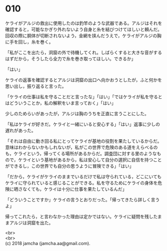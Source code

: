#+OPTIONS: toc:nil
#+OPTIONS: \n:t

* 010

  ケライがアルジの救出に使用したのは釣竿のような武器である。アルジはそれを確認すると，可能なかぎり外れないよう自身と糸を結びつけてほしいと頼んだ。回収の際に胴体が切断されないよう，金網を挟んだうえで，ケライがアルジの胸に手を回し，糸を巻く。

  「私がここを出たら，洞窟の外で待機してくれ。しばらくすると大きな音がするはずだから，そうしたら全力で糸を巻き取ってほしい。できるか」

  「はい」

  ケライの返事を確認するとアルジは洞窟の出口へ向かおうとしたが，ふと何かを思い出し，振り返ると言った。

  「ケライの仕事は私を守ることだと言ったな」「はい」「ではケライが私を守るとはどういうことか，私の解釈をいま言っておく」「はい」

  少しのためらいがあったが，アルジは胸のうちを正直に言うことにした。

  「私はケライが好きだ。ケライと一緒にいると安心する」「はい」返事に少しの遅れがあった。

  「それは自由に動き回る私にとってケライが基地の役割を果たしているからだ。意味はわからないかもしれないが，私がこの世界で危険のある道をえらべるのも，ケライという，帰ってくる場所があるからだ。調査団に対する里のようなもので，ケライという基地があるから，私は安心して自分の選択に自信を持つことができるし，この世界でも自分の思うように冒険できる」「はい」

  「だから，ケライがケライのままでいるだけで私は守られている，どこにいてもケライに守られていると感じることができる。私を守るためにケライの身体を危険に晒さなくても，ケライは十分に仕事を果たしているんだ」

  「どういうことですか」ケライの言うとおりだった。「帰ってきたら詳しく言うよ」

  帰ってこれたら，と言わなかった理由は定かではない。ケライに疑問を残したままアルジは洞窟を出た。

  <br>
  <br>
  (c) 2018 jamcha (jamcha.aa@gmail.com).

  [[http://creativecommons.org/licenses/by-nc-sa/4.0/deed][file:http://i.creativecommons.org/l/by-nc-sa/4.0/88x31.png]]
